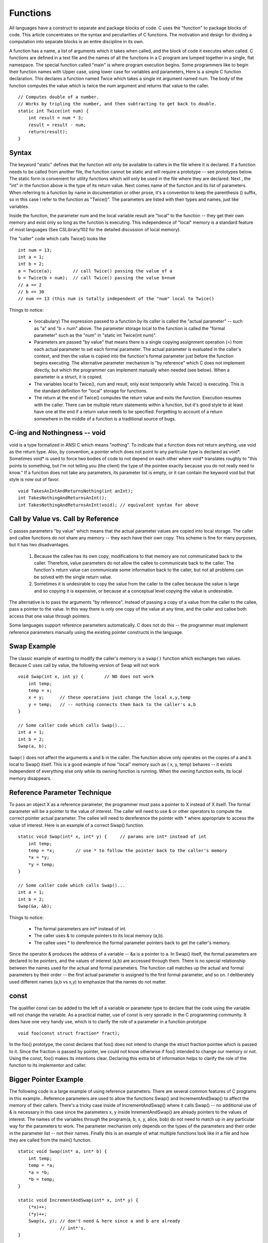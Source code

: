 Functions
*********

All languages have a construct to separate and package blocks of code. C uses the "function" to package blocks of code. This article concentrates on the syntax and peculiarities of C functions. The motivation and design for dividing a computation into separate blocks is an entire discipline in its own.

A function has a name, a list of arguments which it takes when called, and the block of code it executes when called. C functions are defined in a text file and the names of all the functions in a C program are lumped together in a single, flat namespace. The special function called "main" is where program execution begins. Some programmers like to begin their function names with Upper case, using lower case for variables and parameters, Here is a simple C function declaration. This declares a function named Twice which takes a single int argument named num. The body of the function computes the value which is twice the num argument and returns that value to the caller.


::

    // Computes double of a number.
    // Works by tripling the number, and then subtracting to get back to double.
    static int Twice(int num) {
        int result = num * 3;
        result = result - num;
        return(result);
    }


Syntax
------

The keyword "static" defines that the function will only be available to callers in the file where it is declared. If a function needs to be called from another file, the function cannot be static and will require a prototype -- see prototypes below. The static form is convenient for utility functions which will only be used in the file where they are declared. Next , the "int" in the function above is the type of its return value. Next comes name of the function and its list of parameters. When referring to a function by name in documentation or other prose, it's a convention to keep the parenthesis () suffix, so in this case I refer to the function as "Twice()". The parameters are listed with their types and names, just like variables.

Inside the function, the parameter num and the local variable result are "local" to the function -- they get their own memory and exist only so long as the function is executing. This independence of "local" memory is a standard feature of most languages (See CSLibrary/102 for the detailed discussion of local memory).

The "caller" code which calls Twice() looks like ::

    int num = 13;
    int a = 1;
    int b = 2;
    a = Twice(a);        // call Twice() passing the value of a
    b = Twice(b + num);  // call Twice() passing the value b+num
    // a == 2
    // b == 30
    // num == 13 (this num is totally independent of the "num" local to Twice()

Things to notice:

 * (vocabulary) The expression passed to a function by its caller is called the "actual parameter" -- such as "a" and "b + num" above. The parameter storage local to the function is called the "formal parameter" such as the "num" in "static int Twice(int num)".

 * Parameters are passed "by value" that means there is a single copying assignment operation (=) from each actual parameter to set each formal parameter. The actual parameter is evaluated in the caller's context, and then the value is copied into the function's formal parameter just before the function begins executing. The alternative parameter mechanism is "by reference" which C does not implement directly, but which the programmer can implement manually when needed (see below). When a parameter is a struct, it is copied.

 * The variables local to Twice(), num and result, only exist temporarily while Twice() is executing. This is the standard definition for "local" storage for functions.
 
 * The return at the end of Twice() computes the return value and exits the function. Execution resumes with the caller. There can be multiple return statements within a function, but it's good style to at least have one at the end if a return value needs to be specified. Forgetting to account of a return somewhere in the middle of a function is a traditional source of bugs.

C-ing and Nothingness -- void
-----------------------------

void is a type formalized in ANSI C which means "nothing". To indicate that a function does not return anything, use void as the return type. Also, by convention, a pointer which does not point to any particular type is declared as void*. Sometimes void* is used to force two bodies of code to not depend on each other where void* translates roughly to "this points to something, but I'm not telling you (the client) the type of the pointee exactly because you do not really need to know." If a function does not take any parameters, its parameter list is empty, or it can contain the keyword void but that style is now out of favor.

::

    void TakesAnIntAndReturnsNothing(int anInt);
    int TakesNothingAndReturnsAnInt();
    int TakesNothingAndReturnsAnInt(void); // equivalent syntax for above


Call by Value vs. Call by Reference
-----------------------------------

C passes parameters "by value" which means that the actual parameter values are copied into local storage. The caller and callee functions do not share any memory -- they each have their own copy. This scheme is fine for many purposes, but it has two disadvantages.

 1. Because the callee has its own copy, modifications to that memory are not communicated back to the caller. Therefore, value parameters do not allow the callee to communicate back to the caller. The function's return value can communicate some information back to the caller, but not all problems can be solved with the single return value.

 2. Sometimes it is undesirable to copy the value from the caller to the callee because the value is large and so copying it is expensive, or because at a conceptual level copying the value is undesirable.


The alternative is to pass the arguments "by reference". Instead of passing a copy of a value from the caller to the callee, pass a pointer to the value. In this way there is only one copy of the value at any time, and the caller and callee both access that one value through pointers.

Some languages support reference parameters automatically. C does not do this -- the programmer must implement reference parameters manually using the existing pointer constructs in the language.

Swap Example
------------ 

The classic example of wanting to modify the caller's memory is a ``swap()`` function which exchanges two values. Because C uses call by value, the following version of Swap will not work ::

    void Swap(int x, int y) {        // NO does not work
        int temp;
        temp = x;
        x = y;      // these operations just change the local x,y,temp
        y = temp;   // -- nothing connects them back to the caller's a,b
    }

    // Some caller code which calls Swap()...
    int a = 1;
    int b = 2;
    Swap(a, b);

``Swap()`` does not affect the arguments a and b in the caller. The function above only operates on the copies of a and b local to Swap() itself. This is a good example of how "local" memory such as ( x, y, temp) behaves -- it exists independent of everything else only while its owning function is running. When the owning function exits, its local memory disappears.

Reference Parameter Technique
-----------------------------

To pass an object X as a reference parameter, the programmer must pass a pointer to X instead of X itself. The formal parameter will be a pointer to the value of interest. The caller will need to use & or other operators to compute the correct pointer actual parameter. The callee will need to dereference the pointer with * where appropriate to access the value of interest. Here is an example of a correct Swap() function.

::

    static void Swap(int* x, int* y) {     // params are int* instead of int
        int temp;
        temp = *x;        // use * to follow the pointer back to the caller's memory
        *x = *y;
        *y = temp;
    }

    // Some caller code which calls Swap()...
    int a = 1;
    int b = 2;
    Swap(&a, &b);

Things to notice:
 
 * The formal parameters are int* instead of int.
 * The caller uses & to compute pointers to its local memory (a,b).
 * The callee uses * to dereference the formal parameter pointers back to get the caller's memory.

Since the operator & produces the address of a variable -- &a is a pointer to a. In Swap() itself, the formal parameters are declared to be pointers, and the values of interest (a,b) are accessed through them. There is no special relationship between the names used for the actual and formal parameters. The function call matches up the actual and formal parameters by their order -- the first actual parameter is assigned to the first formal parameter, and so on. I deliberately used different names (a,b vs x,y) to emphasize that the names do not matter.

const
-----

The qualifier const can be added to the left of a variable or parameter type to declare that the code using the variable will not change the variable. As a practical matter, use of const is very sporadic in the C programming community. It does have one very handy use, which is to clarify the role of a parameter in a function prototype ::

    void foo(const struct fraction* fract);

In the foo() prototype, the const declares that foo() does not intend to change the struct fraction pointee which is passed to it. Since the fraction is passed by pointer, we could not know otherwise if foo() intended to change our memory or not. Using the const, foo() makes its intentions clear. Declaring this extra bit of information helps to clarify the role of the function to its implementor and caller.

Bigger Pointer Example
----------------------

The following code is a large example of using reference parameters. There are several common features of C programs in this example...Reference parameters are used to allow the functions Swap() and IncrementAndSwap() to affect the memory of their callers. There's a tricky case inside of IncrementAndSwap() where it calls Swap() -- no additional use of & is necessary in this case since the parameters x, y inside InrementAndSwap() are already pointers to the values of interest. The names of the variables through the program(a, b, x, y, alice, bob) do not need to match up in any particular way for the parameters to work. The parameter mechanism only depends on the types of the parameters and their order in the parameter list -- not their names. Finally this is an example of what multiple functions look like in a file and how they are called from the main() function.

::

    static void Swap(int* a, int* b) {
        int temp;
        temp = *a;
        *a = *b;
        *b = temp;
    }

    static void IncrementAndSwap(int* x, int* y) {
        (*x)++;
        (*y)++;
        Swap(x, y); // don't need & here since a and b are already
                    // int*'s.
    }

    int main(int argc, char **argv) {
        int alice = 10;
        int bob = 20;

        Swap(&alice, &bob);
        // at this point alice==20 and bob==10

        IncrementAndSwap(&alice, &bob);
        // at this point alice==11 and bob==21

        return 0; 
    }


